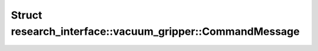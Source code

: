 Struct research_interface::vacuum_gripper::CommandMessage
=========================================================

.. doxygenstruct:: research_interface::vacuum_gripper::CommandMessage
